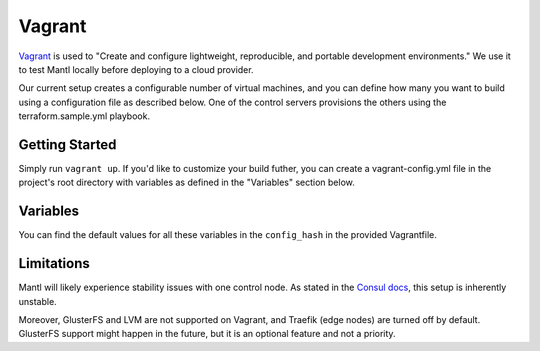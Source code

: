 Vagrant
=======

.. versionadded:: 0.6

`Vagrant <https://vagrantup.com/>`_ is used to "Create and configure
lightweight, reproducible, and portable development environments." We use it
to test Mantl locally before deploying to a cloud provider.

Our current setup creates a configurable number of virtual machines, and you can
define how many you want to build using a configuration file as described below.
One of the control servers provisions the others using the terraform.sample.yml
playbook.

Getting Started
---------------

Simply run ``vagrant up``. If you'd like to customize your build futher, you
can create a vagrant-config.yml file in the project's root directory with
variables as defined in the "Variables" section below.

Variables
---------

You can find the default values for all these variables in the ``config_hash``
in the provided Vagrantfile.

.. data:: worker_count, control_count, edge_count

   The number of nodes with this role.

.. data:: worker_ip_start, control_ip_start, edge_ip_start

   A base IP address which will have its last digit appended. For example, if
   ``worker_ip_start`` is set to "192.168.100.10", the first worker node will
   have the IP address 192.168.100.101, the second will have 192.168.100.102,
   etc.

.. data:: worker_memory, control_memory, edge_memory

   The amount of memory in MB to allocate for each kind of VM. This setting is
   only valid for the virtualbox provider.

.. data:: worker_cpus, control_cpus, edge_cpus

   The number of CPUs to allocate for each kind of VM. This setting is only
   valid for the virtualbox provider.

.. data:: network

   Default: private. Which type of Vagrant network to provision. See
   https://docs.vagrantup.com/v2/networking/index.html

.. data:: addons

   An array of addon Ansible playbooks to run after the main playbook. Each
   entry should map to a playbook in the ``./addons`` directory. For example, to
   attempt to run the GlusterFS addon (``./addons/glusterfs.yml`), you would add
   a ``glusterfs`` entry.

Limitations
-----------

Mantl will likely experience stability issues with one control node. As stated
in the `Consul docs <https://www.consul.io/docs/guides/bootstrapping.html>`_,
this setup is inherently unstable.

Moreover, GlusterFS and LVM are not supported on Vagrant, and Traefik
(edge nodes) are turned off by default. GlusterFS support might happen in the
future, but it is an optional feature and not a priority.
